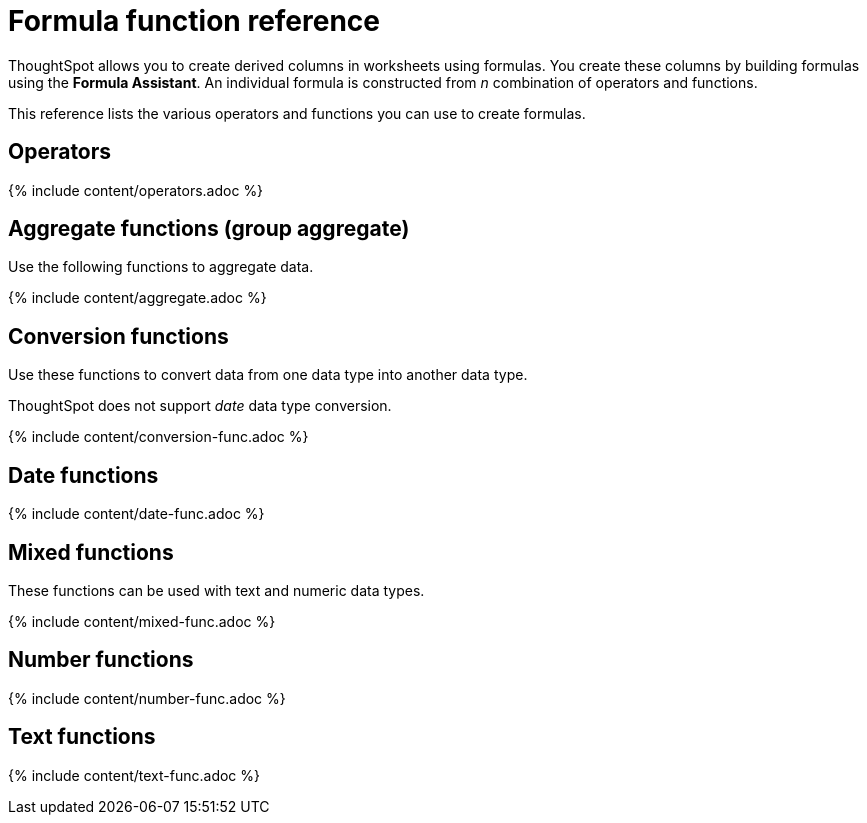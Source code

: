 = Formula function reference
:last_updated: 11/19/2019
:permalink: /:collection/:path.html
:sidebar: mydoc_sidebar
:summary: Learn the operators and functions you can use to create formulas in ThoughtSpot.

ThoughtSpot allows you to create derived columns in worksheets using formulas.
You create these columns by building formulas using the *Formula Assistant*.
An individual formula is constructed from _n_ combination of operators and functions.

This reference lists the various operators and functions you can use to create formulas.

[#operators]
== Operators

{% include content/operators.adoc %}

[#aggregate-functions]
== Aggregate functions (group aggregate)

Use the following functions to aggregate data.

{% include content/aggregate.adoc %}

[#conversion-functions]
== Conversion functions

Use these functions to convert data from one data type into another data type.

ThoughtSpot does not support _date_ data type conversion.

{% include content/conversion-func.adoc %}

[#date-functions]
== Date functions

{% include content/date-func.adoc %}

[#mixed-functions]
== Mixed functions

These functions can be used with text and numeric data types.

{% include content/mixed-func.adoc %}

[#number-functions]
== Number functions

{% include content/number-func.adoc %}

[#text-functions]
== Text functions

{% include content/text-func.adoc %}
